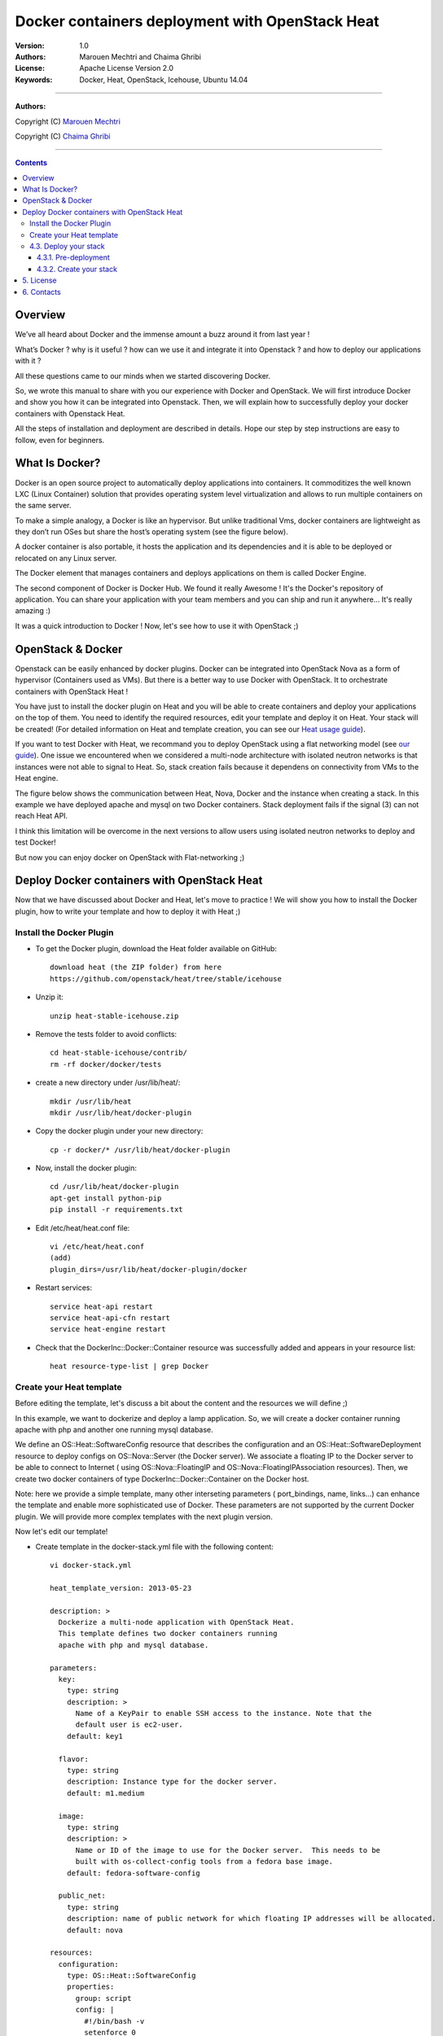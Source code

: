 ####
Docker containers deployment with OpenStack Heat
####


:Version: 1.0
:Authors: Marouen Mechtri and Chaima Ghribi 
:License: Apache License Version 2.0
:Keywords: Docker, Heat, OpenStack, Icehouse, Ubuntu 14.04


===============================

**Authors:**

Copyright (C) `Marouen Mechtri <https://www.linkedin.com/in/mechtri>`_


Copyright (C) `Chaima Ghribi <https://www.linkedin.com/profile/view?id=53659267&trk=nav_responsive_tab_profile>`_


================================

.. contents::


Overview
========

We’ve all heard about Docker and the immense amount a buzz around it from last year !

What’s Docker ? why is it useful ? how can we use it and integrate it into Openstack ? 
and how to deploy our applications with it ? 

All these questions came to our minds when we started discovering Docker.

So, we wrote this manual to share with you our experience with Docker and OpenStack.
We will first introduce Docker and show you how it can be integrated into Openstack. Then,
we will explain how to successfully deploy your docker containers with Openstack Heat. 

All the steps of installation and deployment are described in details.
Hope our step by step instructions are easy to follow, even for beginners.


What Is Docker?
===============

Docker is an open source project to automatically deploy applications into containers. 
It commoditizes the well known LXC (Linux Container) solution that provides operating system
level virtualization and allows to run multiple containers on the same server. 

To make a simple analogy, a Docker is like an hypervisor.  But unlike traditional Vms,
docker containers are lightweight as they  don’t run OSes but share the host’s operating system (see the figure below).

A docker container is also portable, it hosts the application and its dependencies and it is able
to be deployed or relocated on any Linux server.

.. image:: https://raw.githubusercontent.com/MarouenMechtri/Docker-containers-deployment-with-OpenStack-Heat/master/images/docker-vs-hypervisor.jpg

The Docker element that manages containers and deploys applications on them is called Docker Engine.

The second component of Docker is Docker Hub. We found it really Awesome ! 
It's the Docker's repository of application. You can share your application with your team
members and you can ship and run it anywhere... It's really amazing :)

It was a quick introduction to Docker ! Now, let's see how to use it with OpenStack ;) 

OpenStack & Docker
==================

Openstack can be easily enhanced by docker plugins. 
Docker can be integrated into OpenStack Nova as a form of hypervisor (Containers used as VMs).
But there is a better way to use Docker with OpenStack.
It to orchestrate containers with OpenStack Heat !

You have just to install the docker plugin on Heat and you will be able to create
containers and deploy your applications on the top of them.
You need to identify the required resources, edit your template and deploy it on Heat. Your stack will be created!
(For detailed information on Heat and template creation, you can see our `Heat usage guide <https://github.com/MarouenMechtri/OpenStack-Heat-Installation/blob/master/Create-your-first-stack-with-Heat.rst>`_). 


If you want to test Docker with Heat, we recommand you to deploy OpenStack using a flat networking model (see `our guide <https://github.com/ChaimaGhribi/Icehouse-Installation-Flat-Networking>`_).
One issue we encountered when we considered a multi-node architecture with isolated neutron networks is that 
instances were not able to signal to Heat. So, stack creation fails because it dependens on 
connectivity from VMs to the Heat engine. 

The figure below shows the communication between Heat, Nova, Docker and the instance when creating a stack. 
In this example we have deployed apache and mysql on two Docker containers. Stack deployment fails
if the signal (3) can not reach Heat API.

I think this limitation will be overcome in the next versions to allow
users using isolated neutron networks to deploy and test Docker!

But now you can enjoy docker on OpenStack with Flat-networking ;)
  

.. image:: https://raw.githubusercontent.com/MarouenMechtri/Docker-containers-deployment-with-OpenStack-Heat/master/images/docker-plugin.jpg

Deploy Docker containers with OpenStack Heat
============================================

Now that we have discussed about Docker and Heat, let's move to practice !
We will show you how to install the Docker plugin, how to write your template and how to deploy it with Heat ;)


Install the Docker Plugin 
-------------------------

* To get the Docker plugin, download the Heat folder available on GitHub::

    download heat (the ZIP folder) from here
    https://github.com/openstack/heat/tree/stable/icehouse

* Unzip it::

    unzip heat-stable-icehouse.zip


* Remove the tests folder to avoid conflicts::

    cd heat-stable-icehouse/contrib/
    rm -rf docker/docker/tests

* create a new directory under /usr/lib/heat/:: 

    mkdir /usr/lib/heat 
    mkdir /usr/lib/heat/docker-plugin

* Copy the docker plugin under your new directory::

    cp -r docker/* /usr/lib/heat/docker-plugin
  
* Now, install the docker plugin::

    cd /usr/lib/heat/docker-plugin
    apt-get install python-pip
    pip install -r requirements.txt  
    
    
* Edit /etc/heat/heat.conf file::

    vi /etc/heat/heat.conf
    (add)
    plugin_dirs=/usr/lib/heat/docker-plugin/docker
 
 
* Restart services::

    service heat-api restart
    service heat-api-cfn restart
    service heat-engine restart    
    

* Check that the DockerInc\::Docker\::Container resource was successfully added and appears in your resource list::

    heat resource-type-list | grep Docker 
    

Create your Heat template
-------------------------

Before editing the template, let's discuss a bit about the content and the resources we will define ;)

In this example, we want to dockerize and deploy a lamp application. So, we will create a docker 
container running apache with php and another one running mysql database. 

We define an OS::Heat::SoftwareConfig resource that describes the configuration and an OS::Heat::SoftwareDeployment resource to
deploy configs on OS::Nova::Server (the Docker server). We associate 
a floating IP to the Docker server to be able to connect to Internet ( using OS::Nova::FloatingIP and OS::Nova::FloatingIPAssociation resources). 
Then, we create two docker containers of type DockerInc::Docker::Container on the Docker host. 

Note: here we provide a simple template, many other interseting parameters ( port_bindings, name, links...) can enhance 
the template and enable more sophisticated use of Docker. These parameters are not supported by the current Docker plugin.  
We will provide more complex templates with the next plugin version. 

Now let's edit our template! 

* Create template in the docker-stack.yml file with the following content::

    vi docker-stack.yml

    heat_template_version: 2013-05-23

    description: >
      Dockerize a multi-node application with OpenStack Heat.
      This template defines two docker containers running
      apache with php and mysql database. 
      
    parameters:
      key:
        type: string
        description: >
          Name of a KeyPair to enable SSH access to the instance. Note that the
          default user is ec2-user. 
        default: key1

      flavor:
	type: string
	description: Instance type for the docker server.
	default: m1.medium
	
      image:
	type: string
	description: >
	  Name or ID of the image to use for the Docker server.  This needs to be
	  built with os-collect-config tools from a fedora base image.
	default: fedora-software-config
	  
      public_net:
	type: string
	description: name of public network for which floating IP addresses will be allocated.
	default: nova 

    resources:
      configuration:
	type: OS::Heat::SoftwareConfig
	properties:
	  group: script
	  config: |
	    #!/bin/bash -v
	    setenforce 0
	    yum -y install docker-io
	    cp /usr/lib/systemd/system/docker.service /etc/systemd/system/
	    sed -i -e '/ExecStart/ { s,fd://,tcp://0.0.0.0:2375, }' /etc/systemd/system/docker.service
	    systemctl start docker.service
	    docker -H :2375 pull marouen/mysql
	    docker -H :2375 pull marouen/apache
	  
      deployment:
        type: OS::Heat::SoftwareDeployment
	properties:
	  config: {get_resource: configuration}
	  server: {get_resource: docker_server}
	  
      docker_server:
	type: OS::Nova::Server
	properties:
	  key_name: {get_param: key}
	  image: { get_param: image }
	  flavor: { get_param: flavor}
	  user_data_format: SOFTWARE_CONFIG
	  
      server_floating_ip:
	type: OS::Nova::FloatingIP
	properties:
	  pool: { get_param: public_net}

      associate_floating_ip:
	type: OS::Nova::FloatingIPAssociation
	properties:
	  floating_ip: { get_resource: server_floating_ip}
	  server_id: { get_resource: docker_server}
	  
      mysql:
	type: DockerInc::Docker::Container
	depends_on: [deployment]
	properties:
	  image: marouen/mysql
	  port_specs:
	    - 3306
	  docker_endpoint:
	    str_replace:
	      template: http://host:2375
	      params:
	        host: {get_attr: [docker_server, networks, private, 0]}

      apache:
	type: DockerInc::Docker::Container
	depends_on: [mysql]
	properties:
	  image: marouen/apache
	  port_specs:
	    - 80
	  docker_endpoint:
	    str_replace:
	      template: http://host:2375
	      params:
		host: {get_attr: [docker_server, networks, private, 0]}

    outputs:
      url:
	description: Public address of apache
	value:
	  str_replace:
	    template: http://host
	    params:
	      host: {get_attr: [docker_server, networks, private, 0]}


4.3. Deploy your stack
-----------------------

4.3.1. Pre-deployment
^^^^^^^^^^^^^^^^^^^^^^

* Create a simple credential file::

    vi creds
    #Paste the following:
    export OS_TENANT_NAME=admin
    export OS_USERNAME=admin
    export OS_PASSWORD=admin_pass
    export OS_AUTH_URL="http://controller:5000/v2.0/"
    
* To create a fedora based image, we followed the steps bellow `(source via this link) <https://github.com/openstack/heat-templates/tree/master/hot/software-config/elements>`_::    
    

    git clone https://git.openstack.org/openstack/diskimage-builder.git
    git clone https://git.openstack.org/openstack/tripleo-image-elements.git
    git clone https://git.openstack.org/openstack/heat-templates.git
    export ELEMENTS_PATH=tripleo-image-elements/elements:heat-templates/hot/software-config/elements
    diskimage-builder/bin/disk-image-create vm \
    fedora selinux-permissive \
    heat-config \
    os-collect-config \
    os-refresh-config \
    os-apply-config \
    heat-config-cfn-init \
    heat-config-puppet \
    heat-config-salt \
    heat-config-script \
    -o fedora-software-config.qcow2
    glance image-create --disk-format qcow2 --container-format bare --name fedora-software-config < \
    fedora-software-config.qcow2
    
* If you didn't created a key, use these commands::

   ssh-keygen
   nova keypair-add --pub-key ~/.ssh/id_rsa.pub key1    
    
* Add rules to the default security group to enable the access to the docker server::

   # Permit ICMP (ping):
   nova secgroup-add-rule default icmp -1 -1 0.0.0.0/0

   # Permit secure shell (SSH) access:
   nova secgroup-add-rule default tcp 22 22 0.0.0.0/0

   # Permit 2375 port access (Docker endpoint):
   nova secgroup-add-rule default tcp 2375 2375 0.0.0.0/0  
   

* If you need to create a new private network, use these commands::

   source creds

   #Create a private network:
   nova network-create private --bridge br100 --multi-host T  --dns1 8.8.8.8  \
   --gateway 172.16.0.1 --fixed-range-v4 172.16.0.0/24
   
* Create a floating IP pool to connect instances to Internet::

   nova-manage floating create --pool=nova --ip_range=192.168.100.100/28
   

4.3.2. Create your stack
^^^^^^^^^^^^^^^^^^^^^^^^^

* Create a stack from the template (file available `here <https://github.com/MarouenMechtri/Docker-containers-deployment-with-OpenStack-Heat/blob/master/docker%20templates/docker-stack.yml>`_)::

    source creds

    heat stack-create -f docker-stack.yml docker-stack


* Verify that the stack was created::

    heat stack-list


It could take some minutes, so just wait ... 

Here is a snapshot of the Horizon dashboard interface after stack launching: 

.. image:: https://raw.githubusercontent.com/MarouenMechtri/Docker-containers-deployment-with-OpenStack-Heat/master/images/docker-stack.png
  
  
* To check that your containers are created::
  
    ssh ec2-user@192.168.100.97
  
    sudo docker -H :2375 ps 
  
  
.. image:: https://raw.githubusercontent.com/MarouenMechtri/Docker-containers-deployment-with-OpenStack-Heat/master/images/docker-containers.png

That's it! you can now play with your Docker containers ;)
Please get back to us if you have any question. 


5. License
=========
Institut Mines Télécom - Télécom SudParis  

Copyright (C) 2014  Authors

Original Authors -  Marouen Mechtri and  Chaima Ghribi 

Licensed under the Apache License, Version 2.0 (the "License");
you may not use this file except 

in compliance with the License. You may obtain a copy of the License at::

    http://www.apache.org/licenses/LICENSE-2.0
    
    Unless required by applicable law or agreed to in writing, software
    distributed under the License is distributed on an "AS IS" BASIS,
    WITHOUT WARRANTIES OR CONDITIONS OF ANY KIND, either express or implied.
    See the License for the specific language governing permissions and
    limitations under the License.


6. Contacts
===========

Marouen Mechtri : marouen.mechtri@it-sudparis.eu

Chaima Ghribi: chaima.ghribi@it-sudparis.eu
